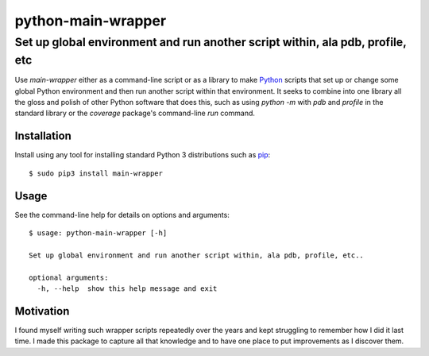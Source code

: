 ==============================================================================
python-main-wrapper
==============================================================================
Set up global environment and run another script within, ala pdb, profile, etc
------------------------------------------------------------------------------

.. image:: https://github.com/rpatterson/python-main-wrapper/workflows/Run%20linter,%20tests%20and,%20and%20release/badge.svg

Use `main-wrapper` either as a command-line script or as a library to make `Python`_
scripts that set up or change some global Python environment and then run another script
within that environment.  It seeks to combine into one library all the gloss and polish
of other Python software that does this, such as using `python -m` with `pdb` and
`profile` in the standard library or the `coverage` package's command-line `run`
command.


Installation
============

Install using any tool for installing standard Python 3 distributions such as `pip`_::

  $ sudo pip3 install main-wrapper


Usage
=====

See the command-line help for details on options and arguments::

  $ usage: python-main-wrapper [-h]

  Set up global environment and run another script within, ala pdb, profile, etc..

  optional arguments:
    -h, --help  show this help message and exit


Motivation
==========

I found myself writing such wrapper scripts repeatedly over the years and kept
struggling to remember how I did it last time.  I made this package to capture all that
knowledge and to have one place to put improvements as I discover them.


.. _Python: https://docs.python.org/3/library/logging.html
.. _pip: https://pip.pypa.io/en/stable/installing/
